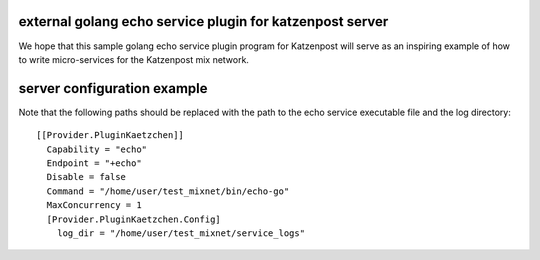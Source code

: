 
external golang echo service plugin for katzenpost server
---------------------------------------------------------

We hope that this sample golang echo service plugin program
for Katzenpost will serve as an inspiring example of how
to write micro-services for the Katzenpost mix network.

server configuration example
----------------------------

Note that the following paths should be replaced with the
path to the echo service executable file and the log directory:

::

   [[Provider.PluginKaetzchen]]
     Capability = "echo"
     Endpoint = "+echo"
     Disable = false
     Command = "/home/user/test_mixnet/bin/echo-go"
     MaxConcurrency = 1
     [Provider.PluginKaetzchen.Config]
       log_dir = "/home/user/test_mixnet/service_logs"
